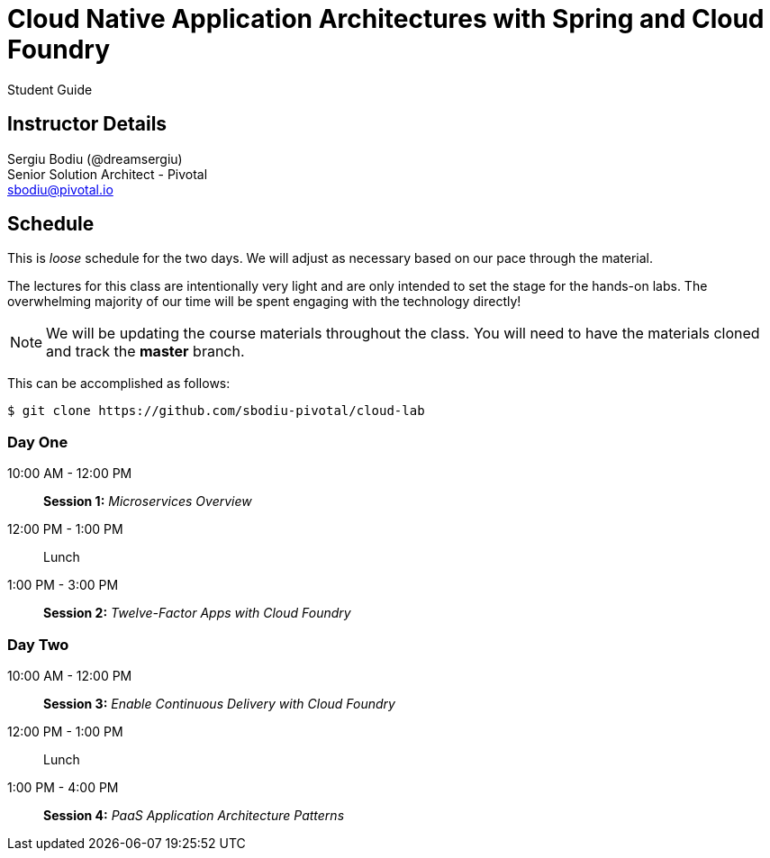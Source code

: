 = Cloud Native Application Architectures with Spring and Cloud Foundry

Student Guide

== Instructor Details

Sergiu Bodiu (@dreamsergiu) +
Senior Solution Architect - Pivotal +
sbodiu@pivotal.io


== Schedule

This is _loose_ schedule for the two days. We will adjust as necessary based on our pace through the material.

The lectures for this class are intentionally very light and are only intended to set the stage for the hands-on labs.
The overwhelming majority of our time will be spent engaging with the technology directly!

NOTE: We will be updating the course materials throughout the class. You will need to have the materials cloned and track the *master* branch.

This can be accomplished as follows:

----
$ git clone https://github.com/sbodiu-pivotal/cloud-lab
----

=== Day One

10:00 AM - 12:00 PM:: *Session 1:* _Microservices Overview_
12:00 PM - 1:00 PM:: Lunch
1:00 PM - 3:00 PM:: *Session 2:* _Twelve-Factor Apps with Cloud Foundry_

=== Day Two

10:00 AM - 12:00 PM:: *Session 3:* _Enable Continuous Delivery with Cloud Foundry_
12:00 PM - 1:00 PM:: Lunch
1:00 PM - 4:00 PM:: *Session 4:* _PaaS Application Architecture Patterns_
